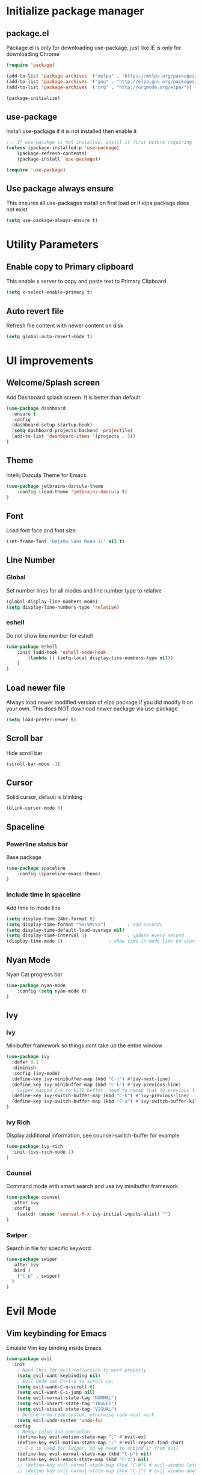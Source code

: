 #+PROPERTY: header-args:emacs-lisp :tangle ~/ini.el
* Initialize package manager
** package.el
Package.el is only for downloading use-package, just like IE is only for downloading Chrome
#+begin_src emacs-lisp
(require 'package)

(add-to-list 'package-archives '("melpa" . "https://melpa.org/packages/") t)
(add-to-list 'package-archives '("gnu" . "http://elpa.gnu.org/packages/"))
(add-to-list 'package-archives '("org" . "http://orgmode.org/elpa/"))

(package-initialize)

#+end_src

** use-package
Install use-package if it is not installed then enable it
#+begin_src emacs-lisp
;;; If use-pacakge is not installed, instll it first before requiring
(unless (package-installed-p 'use-package)
    (package-refresh-contents)
    (package-install 'use-package))

(require 'use-package)
#+end_src

** Use package always ensure
This ensures all use-packages install on first load or if elpa package does not exist 
#+begin_src emacs-lisp
(setq use-package-always-ensure t)
#+end_src

* Utility Parameters
** Enable copy to Primary clipboard
This enable x server to copy and paste text to Primary Clipboard
#+begin_src emacs-lisp
(setq x-select-enable-primary t)
#+end_src

** Auto revert file 
Refresh file content with newer content on disk
#+begin_src emacs-lisp
(setq global-auto-revert-mode t)
#+end_src

* UI improvements
** Welcome/Splash screen
Add Dashboard splash screen. It is better than default
#+begin_src emacs-lisp
(use-package dashboard
  :ensure t
  :config
  (dashboard-setup-startup-hook)
  (setq dashboard-projects-backend 'projectile)
  (add-to-list 'dashboard-items '(projects . 5))
)
#+end_src

** Theme
Intellij Darcula Theme for Emacs
#+begin_src emacs-lisp
(use-package jetbrains-darcula-theme
    :config (load-theme 'jetbrains-darcula t)
)
#+end_src

** Font
Load font face and font size
#+begin_src emacs-lisp
(set-frame-font "DejaVu Sans Mono 11" nil t)
#+end_src

** Line Number
*** Global
Set number lines for all modes and line number type to relative
#+begin_src emacs-lisp
(global-display-line-numbers-mode)
(setq display-line-numbers-type 'relative)
#+end_src

*** eshell 
Do not show line number for eshell
#+begin_src emacs-lisp
(use-package eshell
    :init (add-hook 'eshell-mode-hook
        (lambda () (setq-local display-line-numbers-type nil))
    )
)
#+end_src

** Load newer file 
Always load newer modified version of elpa package if you did modify it on your own. This does NOT download newer package via use-package
#+begin_src emacs-lisp
(setq load-prefer-newer t)
#+end_src

** Scroll bar 
Hide scroll bar
#+begin_src emacs-lisp
(scroll-bar-mode -1)
#+end_src

** Cursor
Solid cursor, default is blinking
#+begin_src emacs-lisp
(blink-cursor-mode 0)
#+end_src

** Spaceline

*** Powerline status bar
Base package
#+begin_src emacs-lisp
(use-package spaceline
    :config (spaceline-emacs-theme)
)
#+end_src

*** Include time in spaceline
Add time to mode line
#+begin_src emacs-lisp
(setq display-time-24hr-format t) 
(setq display-time-format "%H:%M:%S")        ; add seconds
(setq display-time-default-load-average nil)
(setq display-time-interval 1)               ; update every second
(display-time-mode 1)                 ; show time in mode line on startup
#+end_src

** Nyan Mode
Nyan Cat progress bar
#+begin_src emacs-lisp
(use-package nyan-mode
    :config (setq nyan-mode t)
)
#+end_src

** Ivy
*** Ivy
Minibuffer framework so things dont take up the entire window
#+begin_src emacs-lisp
  (use-package ivy
    :defer 0.1
    :diminish
    :config (ivy-mode)
    (define-key ivy-minibuffer-map (kbd "C-j") #'ivy-next-line)
    (define-key ivy-minibuffer-map (kbd "C-k") #'ivy-previous-line)
    ; Swiper mapped C-K to kill buffer, need to remap that to previous line
    (define-key ivy-switch-buffer-map (kbd "C-k") #'ivy-previous-line)
    (define-key ivy-switch-buffer-map (kbd "C-x") #'ivy-switch-buffer-kill)
  )
  
#+end_src

*** Ivy Rich
Display additional information, see counsel-switch-buffer for example
#+begin_src emacs-lisp
  (use-package ivy-rich
    :init (ivy-rich-mode 1)
  )
#+end_src

*** Counsel
Command mode with smart search and use ivy minibuffer framework
#+begin_src emacs-lisp
  (use-package counsel
    :after ivy
    :config
      (setcdr (assoc 'counsel-M-x ivy-initial-inputs-alist) "")
  )
#+end_src

*** Swiper 
Search in file for specific keyword
#+begin_src emacs-lisp
  (use-package swiper
    :after ivy
    :bind (
      ("C-p" . swiper)
    )
  )
#+end_src

* Evil Mode
** Vim keybinding for Emacs
Emulate Vim key binding inside Emacs
#+begin_src emacs-lisp
  (use-package evil
    :init
      ; Need this for evil-collection to work properly
      (setq evil-want-keybinding nil)
      ; Evil mode set Ctrl-U to scroll up.
      (setq evil-want-C-u-scroll t)
      (setq evil-want-C-i-jump nil)
      (setq evil-normal-state-tag "NORMAL")
      (setq evil-insert-state-tag "INSERT")
      (setq evil-visual-state-tag "VISUAL")
      ; Define undo-redo system, otherwise redo wont work
      (setq evil-undo-system 'undo-fu)
    :config
      ; Remap colon and semicolon
      (define-key evil-motion-state-map ";" #'evil-ex)
      (define-key evil-motion-state-map ":" #'evil-repeat-find-char)
      ;; C-p is used for Swiper, so we need to unbind it from evil
      (define-key evil-normal-state-map (kbd "C-p") nil)
      (define-key evil-emacs-state-map (kbd "C-z") nil)
      ;; (define-key evil-normal-state-map (kbd "C-h") #'evil-window-left)
      ;; (define-key evil-normal-state-map (kbd "C-j") #'evil-window-down)
      ;; (define-key evil-normal-state-map (kbd "C-k") #'evil-window-up)
      ;; (define-key evil-normal-state-map (kbd "C-l") #'evil-window-right)

      (evil-mode) 
  )
#+end_src

** Evil collection
Vim bindings for other applications, default is only for text editor
#+begin_src emacs-lisp
(use-package evil-collection
    :after evil
    :config (evil-collection-init)
)
#+end_src

** Evil Commentary
Use gcc for comment/uncomment line of code
#+begin_src emacs-lisp
(use-package evil-commentary
    :config (evil-commentary-mode)
)
#+end_src

** undo-fu
Undo Redo system for evil mode (Emacs 28 should have build-in undo-redo system)
#+begin_src emacs-lisp
(use-package undo-fu)
#+end_src

* Programming
** LSP 
*** LSP Mode
Enable Language Server Procotol for the following languages. 
You will also need to install LSP server separately. 
A list can be found at: https://emacs-lsp.github.io/lsp-mode/page/languages/

This package also enable breadcrumb so you will see a header above your line #1
#+begin_src emacs-lisp
  (use-package lsp-mode
    :hook (
      (mhtml-mode . lsp)
      (js-mode . lsp)
      (lsp-mode . lsp-enable-which-key-integration)
    )
    :commands (lsp lsp-deferred)
     :custom
    (lsp-headerline-breadcrumb-enable t)
  )
#+end_src

*** LSP UI (VSCode like documentation on right side)
VSCode like documentation prompt once you hover your cursor onto a function
#+begin_src emacs-lisp
  (use-package lsp-ui
    :ensure t
    :after lsp-mode
    :commands lsp-ui-mode
  )
#+end_src

*** Tuning
Improving LSP default parameters and potentially speed up LSP load and run time
#+begin_src emacs-lisp
; --- LSP tuning starts 
(setq gc-cons-threshold 100000000)
(setq read-process-output-max (* 1024 1024)) ;; 1mb
(setq lsp-idle-delay 0.500)
(setq lsp-log-io nil) 
; --- LSP tuning ends 
#+end_src

** Flycheck
#+begin_src emacs-lisp
(use-package flycheck
    :config
        (global-flycheck-mode)
        (setq-default flycheck-disabled-checkers '(emacs-lisp-checkdoc emacs-lisp))
)
#+end_src

** Company Mode
#+begin_src emacs-lisp
(use-package company)
#+end_src

** Yasnippets
#+begin_src emacs-lisp
(use-package yasnippet
    :after lsp-mode
    :config (yas-global-mode 1)
    (define-key yas-minor-mode-map (kbd "C-c y") #'yas-expand)
)

(use-package yasnippet-snippets
    :after yasnippet
)
#+end_src

** Treemacs
#+begin_src emacs-lisp
  (use-package treemacs
    :config
      (treemacs-follow-mode t)
      (treemacs-filewatch-mode t)
  )

  (use-package treemacs-evil
    :after treemacs evil
  )

  (use-package treemacs-projectile
    :after treemacs projectile
  )

  (use-package lsp-treemacs
    :after treemacs
    :config
    (lsp-treemacs-sync-mode 1)
  )

  (use-package json-mode)

#+end_src

** Projectile
#+begin_src emacs-lisp
(use-package projectile
    :diminish projectile-mode
    :config 
        (projectile-mode)
	(add-to-list 'projectile-globally-ignored-directories "node_modules")
    :custom ((projectile-completion-system 'ivy))
    :bind-keymap ("C-c p" . projectile-command-map)
    :init
        (when (file-directory-p "~/Dev")
        (setq projectile-project-search-path '("~/Dev")))
	(setq projectile-indexing-method 'native)
        (setq projectile-switch-project-action #'projectile-dired)
)

(use-package counsel-projectile
    :config (counsel-projectile-mode)
)
#+end_src

** Magit
#+begin_src emacs-lisp
(use-package magit)
#+end_src

** Rainbow Delimiters
#+begin_src emacs-lisp
(use-package rainbow-delimiters
    :init (add-hook 'prog-mode-hook #'rainbow-delimiters-mode)
)
#+end_src

* Perspective
Persist window layout and separate buffers to correspoding projects between emacs sessions
#+begin_src emacs-lisp
(use-package perspective
    :config (persp-mode)
)
#+end_src

* Elcord
Add Rich Presence to Discord, show off your emac sessions
#+begin_src emacs-lisp
  ;; (use-package elcord
  ;;   :config (elcord-mode)
  ;; )
#+end_src

* Key binding
** Generally good to have
*** Remap abort in progress comand to ESC
#+begin_src emacs-lisp
(define-key key-translation-map (kbd "ESC") (kbd "C-g"))
#+end_src

** Global Function Keys
#+begin_src emacs-lisp
; Define shortcuts
(global-set-key (kbd "<f1>") (lambda() (interactive)(find-file "~/.config/emacs/init.org")))
(global-set-key (kbd "<f2>") (lambda() (interactive)(find-file "~/.config/emacs/init.el")))
#+end_src

** Global Ctrl-c Keys
#+begin_src emacs-lisp
(global-set-key (kbd "C-c t") 'eshell)
(global-set-key (kbd "C-c a") 'counsel-linux-app)
(global-set-key (kbd "C-c b") 'counsel-switch-buffer)
(global-set-key (kbd "C-c m") 'counsel-evil-marks)
(global-set-key (kbd "C-c n") 'treemacs)
#+end_src

** Key chord
#+begin_src emacs-lisp
  (use-package key-chord
      :ensure t
      :config (key-chord-mode 1)
      (key-chord-define-global " x" 'counsel-M-x)
      (key-chord-define-global " p" 'counsel-projectile-rg)
  )
#+end_src

* Hooks
Open json mode when open file ending in .json
#+begin_src emacs-lisp
(add-to-list 'auto-mode-alist '("\\.json\\'" . json-mode))
#+end_src

* Org mode
#+begin_src emacs-lisp

  (defun efs/org-mode-setup ()
    (org-indent-mode)
    (variable-pitch-mode 1)
    (visual-line-mode 1))


    ;; Set faces for heading levels
    (dolist (face '((org-level-1 . 1.2)
                    (org-level-2 . 1.1)
                    (org-level-3 . 1.05)
                    (org-level-4 . 1.0)
                    (org-level-5 . 1.1)
                    (org-level-6 . 1.1)
                    (org-level-7 . 1.1)
                    (org-level-8 . 1.1)))
  )

  (use-package org
    :hook (org-mode . efs/org-mode-setup)
    (org-mode . (lambda () (require 'org-tempo)))
    :config
    (setq org-ellipsis " ▾")
    (add-to-list 'org-structure-template-alist '("el" . "src emacs-lisp"))
  )

  (use-package org-bullets
    :after org
    :hook (org-mode . org-bullets-mode)
    :custom
    (org-bullets-bullet-list '("◉" "○" "●" "○" "●" "○" "●")))

  (defun efs/org-mode-visual-fill ()
    (setq visual-fill-column-width 100
          visual-fill-column-center-text t)
    (visual-fill-column-mode 1))

  (use-package visual-fill-column
    :hook (org-mode . efs/org-mode-visual-fill))
#+end_src
* Helpful packages
** Which key
When using combo keys, C-c, you can then see a list of possible candidates for that prefix
#+begin_src emacs-lisp
(use-package which-key
    :config (which-key-mode)
)

#+end_src

** Helpful
Display a more helpful Help prompt including possible variable and source code for that function/variable
#+begin_src emacs-lisp
(use-package helpful
    :custom
        (counsel-describe-function-function #'helpful-callable)
        (counsel-describe-variable-function #'helpful-variable)
    :bind
        ([remap describe-function] . counsel-describe-function)
        ([remap describe-command] . helpful-command)
        ([remap describe-variable] . counsel-describe-variable)
        ([remap describe-key] . helpful-key) 
)
#+end_src

* System Generated config
#+begin_src emacs-lisp
(custom-set-variables
;; custom-set-variables was added by Custom.
;; If you edit it by hand, you could mess it up, so be careful.
;; Your init file should contain only one such instance.
;; If there is more than one, they won't work right.
'(package-selected-packages
    '(elcord evil-magit magit counsel-projectile key-chord swiper ivy use-package jetbrains-darcula-theme evil)))
(custom-set-faces)
;; custom-set-faces was added by Custom.
;; If you edit it by hand, you could mess it up, so be careful.
;; Your init file should contain only one such instance.
;; If there is more than one, they won't work right.
#+end_src
